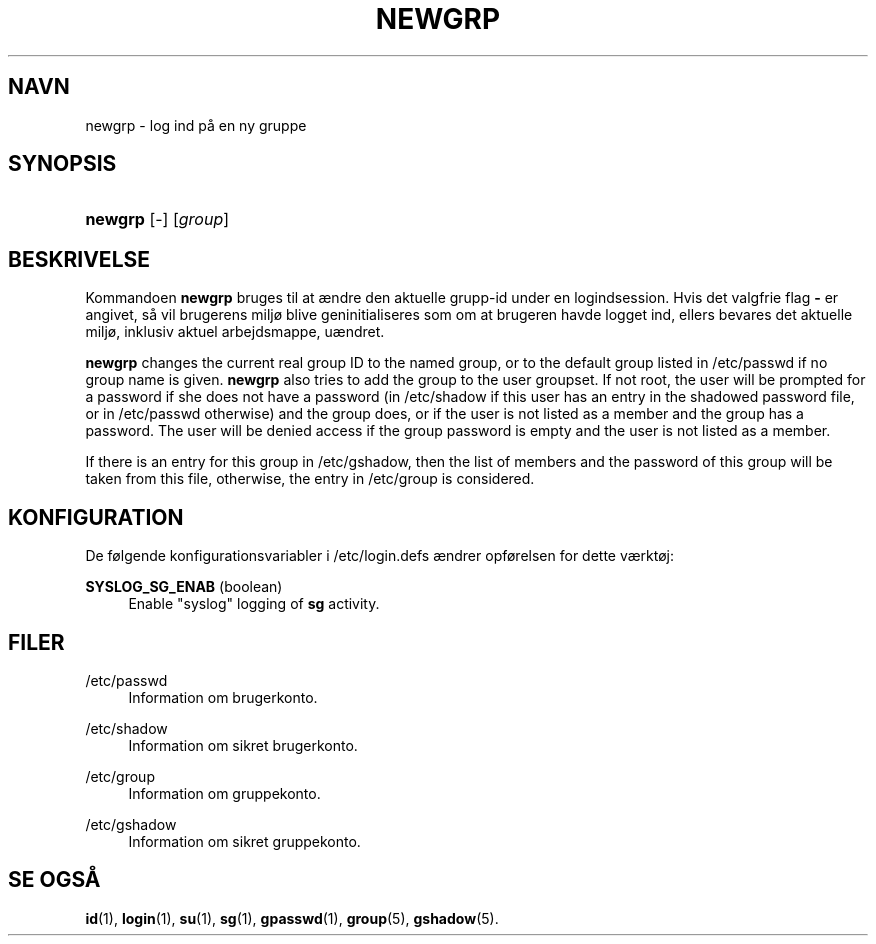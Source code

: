 '\" t
.\"     Title: newgrp
.\"    Author: Julianne Frances Haugh
.\" Generator: DocBook XSL Stylesheets v1.76.1 <http://docbook.sf.net/>
.\"      Date: 25/05/2012
.\"    Manual: User Commands
.\"    Source: shadow-utils 4.1.5.1
.\"  Language: Danish
.\"
.TH "NEWGRP" "1" "25/05/2012" "shadow\-utils 4\&.1\&.5\&.1" "User Commands"
.\" -----------------------------------------------------------------
.\" * Define some portability stuff
.\" -----------------------------------------------------------------
.\" ~~~~~~~~~~~~~~~~~~~~~~~~~~~~~~~~~~~~~~~~~~~~~~~~~~~~~~~~~~~~~~~~~
.\" http://bugs.debian.org/507673
.\" http://lists.gnu.org/archive/html/groff/2009-02/msg00013.html
.\" ~~~~~~~~~~~~~~~~~~~~~~~~~~~~~~~~~~~~~~~~~~~~~~~~~~~~~~~~~~~~~~~~~
.ie \n(.g .ds Aq \(aq
.el       .ds Aq '
.\" -----------------------------------------------------------------
.\" * set default formatting
.\" -----------------------------------------------------------------
.\" disable hyphenation
.nh
.\" disable justification (adjust text to left margin only)
.ad l
.\" -----------------------------------------------------------------
.\" * MAIN CONTENT STARTS HERE *
.\" -----------------------------------------------------------------
.SH "NAVN"
newgrp \- log ind p\(oa en ny gruppe
.SH "SYNOPSIS"
.HP \w'\fBnewgrp\fR\ 'u
\fBnewgrp\fR [\-] [\fIgroup\fR]
.SH "BESKRIVELSE"
.PP
Kommandoen
\fBnewgrp\fR
bruges til at \(aendre den aktuelle grupp\-id under en logindsession\&. Hvis det valgfrie flag
\fB\-\fR
er angivet, s\(oa vil brugerens milj\(/o blive geninitialiseres som om at brugeren havde logget ind, ellers bevares det aktuelle milj\(/o, inklusiv aktuel arbejdsmappe, u\(aendret\&.
.PP

\fBnewgrp\fR
changes the current real group ID to the named group, or to the default group listed in
/etc/passwd
if no group name is given\&.
\fBnewgrp\fR
also tries to add the group to the user groupset\&. If not root, the user will be prompted for a password if she does not have a password (in
/etc/shadow
if this user has an entry in the shadowed password file, or in
/etc/passwd
otherwise) and the group does, or if the user is not listed as a member and the group has a password\&. The user will be denied access if the group password is empty and the user is not listed as a member\&.
.PP
If there is an entry for this group in
/etc/gshadow, then the list of members and the password of this group will be taken from this file, otherwise, the entry in
/etc/group
is considered\&.
.SH "KONFIGURATION"
.PP
De f\(/olgende konfigurationsvariabler i
/etc/login\&.defs
\(aendrer opf\(/orelsen for dette v\(aerkt\(/oj:
.PP
\fBSYSLOG_SG_ENAB\fR (boolean)
.RS 4
Enable "syslog" logging of
\fBsg\fR
activity\&.
.RE
.SH "FILER"
.PP
/etc/passwd
.RS 4
Information om brugerkonto\&.
.RE
.PP
/etc/shadow
.RS 4
Information om sikret brugerkonto\&.
.RE
.PP
/etc/group
.RS 4
Information om gruppekonto\&.
.RE
.PP
/etc/gshadow
.RS 4
Information om sikret gruppekonto\&.
.RE
.SH "SE OGS\(oA"
.PP

\fBid\fR(1),
\fBlogin\fR(1),
\fBsu\fR(1),
\fBsg\fR(1),
\fBgpasswd\fR(1),
\fBgroup\fR(5), \fBgshadow\fR(5)\&.

